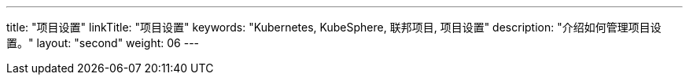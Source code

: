---
title: "项目设置"
linkTitle: "项目设置"
keywords: "Kubernetes, KubeSphere, 联邦项目, 项目设置"
description: "介绍如何管理项目设置。"
layout: "second"
weight: 06
---

